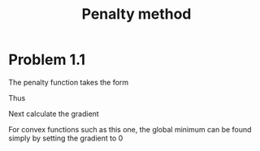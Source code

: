 #+TITLE: Penalty method

* Problem 1.1
\begin{align}
\min_{x_1,x_2} \quad & f(x_{1}, x_2) = (x_1-1)^2+2(x_2-2)^2, \\
\text{subject to} \quad &  g(x_1x_2) = x_1^2+x_2^2-1 \leq 0.
\end{align}

The penalty function takes the form
\begin{align*}
p(\mathbf{x};\mu) &= \mu(\sum_{i=1}^m (\max\{g_{i}(\mathbf{x}), 0\})^2) \\
&= \mu(\max\{g(\mathbf{x}), 0\})^2 \\
&= \mu(\max\{x_{1}^{2} + x_{2}^{2} - 1, 0\})^2.
\end{align*}

Thus
\begin{equation}
f_p(x_1,x_2;\mu) =
\begin{cases}
(x_1-1)^2+2(x_2-2)^2 + \mu(x_{1}^{2} + x_{2}^{2} - 1)^2 & \mbox{if $x_{1}^{2} + x_{2}^{2}> 1 $} ,\\
(x_1-1)^2+2(x_2-2)^2 & \mbox{otherwise.}\\
\end{cases}
\end{equation}

Next calculate the gradient
\begin{equation}
\nabla f_p(x_1,x_2;\mu) =
\begin{cases}
\begin{bmatrix}
2(x_1-1) + 4\mu(x_{1}^3 + x_1x_2^{2} - x_1) \\
4(x_2-2) + 4\mu(x_2^{3} + x_{1}^2x_{2} - x_2) \\
\end{bmatrix} & \mbox{if $x_{1}^{2} + x_{2}^{2}> 1 $} ,\\[4mm]
\begin{bmatrix}
2(x_1-1) \\
4(x_2-2) \\
\end{bmatrix} & \mbox{otherwise.} \\
\end{cases}
\end{equation}

For convex functions such as this one, the global minimum can be found simply
by setting the gradient to 0
\begin{align}
\nabla f_{p}(\mathbf{x};\mu = 0) = 0 \Rightarrow f_{p}^{\ast} = (x_1^{\ast}, x_2^{\ast}) = \left(\frac{1}{2}, \frac{1}{2}\right).
\end{align}
